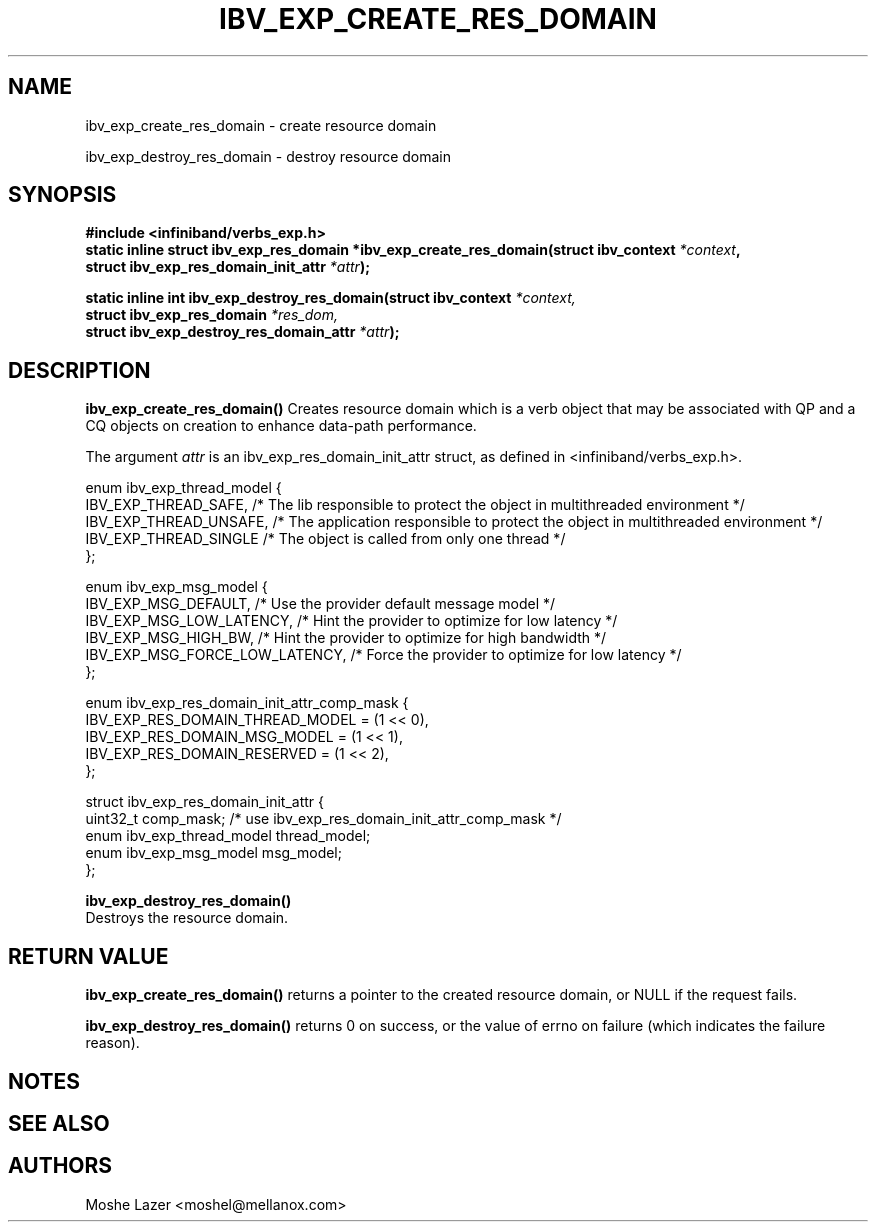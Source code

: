 .TH IBV_EXP_CREATE_RES_DOMAIN 3 2015-05-25 libibverbs "Libibverbs Programmer's Manual"
.SH "NAME"
ibv_exp_create_res_domain \- create resource domain
.PP
ibv_exp_destroy_res_domain \- destroy resource domain
.SH "SYNOPSIS"
.nf
.B #include <infiniband/verbs_exp.h>
.BI "static inline struct ibv_exp_res_domain *ibv_exp_create_res_domain(struct ibv_context " "*context",
.BI "                                                                   struct ibv_exp_res_domain_init_attr " "*attr" ");"

.BI "static inline int ibv_exp_destroy_res_domain(struct ibv_context " "*context,"
.BI "                                             struct ibv_exp_res_domain " "*res_dom,"
.BI "                                             struct ibv_exp_destroy_res_domain_attr " "*attr" ");"
.fi
.SH "DESCRIPTION"
.B ibv_exp_create_res_domain()
Creates resource domain which is a verb object that may be associated with QP and a CQ objects on creation to enhance data-path performance.
.PP
The argument
.I attr
is an ibv_exp_res_domain_init_attr struct, as defined in <infiniband/verbs_exp.h>.
.PP
.nf
enum ibv_exp_thread_model {
        IBV_EXP_THREAD_SAFE,     /* The lib responsible to protect the object in multithreaded environment */
        IBV_EXP_THREAD_UNSAFE,   /* The application responsible to protect the object in multithreaded environment */
        IBV_EXP_THREAD_SINGLE    /* The object is called from only one thread */
};

enum ibv_exp_msg_model {
        IBV_EXP_MSG_DEFAULT,            /* Use the provider default message model */
        IBV_EXP_MSG_LOW_LATENCY,        /* Hint the provider to optimize for low latency */
        IBV_EXP_MSG_HIGH_BW,            /* Hint the provider to optimize for high bandwidth */
        IBV_EXP_MSG_FORCE_LOW_LATENCY,  /* Force the provider to optimize for low latency */
};

enum ibv_exp_res_domain_init_attr_comp_mask {
        IBV_EXP_RES_DOMAIN_THREAD_MODEL  = (1 << 0),
        IBV_EXP_RES_DOMAIN_MSG_MODEL     = (1 << 1),
        IBV_EXP_RES_DOMAIN_RESERVED      = (1 << 2),
};

struct ibv_exp_res_domain_init_attr {
        uint32_t                   comp_mask; /* use ibv_exp_res_domain_init_attr_comp_mask */
        enum ibv_exp_thread_model  thread_model;
        enum ibv_exp_msg_model     msg_model;
};

.PP
.B ibv_exp_destroy_res_domain()
Destroys the resource domain.

.SH "RETURN VALUE"
.B ibv_exp_create_res_domain()
returns a pointer to the created resource domain, or NULL if the request fails.

.PP
.B ibv_exp_destroy_res_domain()
returns 0 on success, or the value of errno on failure (which indicates the failure reason).

.SH "NOTES"

.SH "SEE ALSO"
.SH "AUTHORS"
.TP
Moshe Lazer <moshel@mellanox.com>
